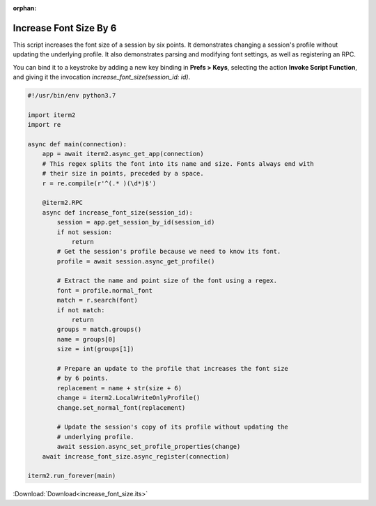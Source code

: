 :orphan:

.. _increase_font_size_example:

Increase Font Size By 6
=======================

This script increases the font size of a session by six
points. It demonstrates changing a session's profile without
updating the underlying profile. It also demonstrates
parsing and modifying font settings, as well as registering
an RPC.

You can bind it to a keystroke by adding a new key binding
in **Prefs > Keys**, selecting the action **Invoke Script
Function**, and giving it the invocation
`increase_font_size(session_id: id)`.

.. code-block:: python

    #!/usr/bin/env python3.7

    import iterm2
    import re

    async def main(connection):
        app = await iterm2.async_get_app(connection)
        # This regex splits the font into its name and size. Fonts always end with
        # their size in points, preceded by a space.
        r = re.compile(r'^(.* )(\d*)$')

        @iterm2.RPC
        async def increase_font_size(session_id):
            session = app.get_session_by_id(session_id)
            if not session:
                return
            # Get the session's profile because we need to know its font.
            profile = await session.async_get_profile()

            # Extract the name and point size of the font using a regex.
            font = profile.normal_font
            match = r.search(font)
            if not match:
                return
            groups = match.groups()
            name = groups[0]
            size = int(groups[1])

            # Prepare an update to the profile that increases the font size
            # by 6 points.
            replacement = name + str(size + 6)
            change = iterm2.LocalWriteOnlyProfile()
            change.set_normal_font(replacement)

            # Update the session's copy of its profile without updating the
            # underlying profile.
            await session.async_set_profile_properties(change)
        await increase_font_size.async_register(connection)

    iterm2.run_forever(main)

:Download:`Download<increase_font_size.its>`
